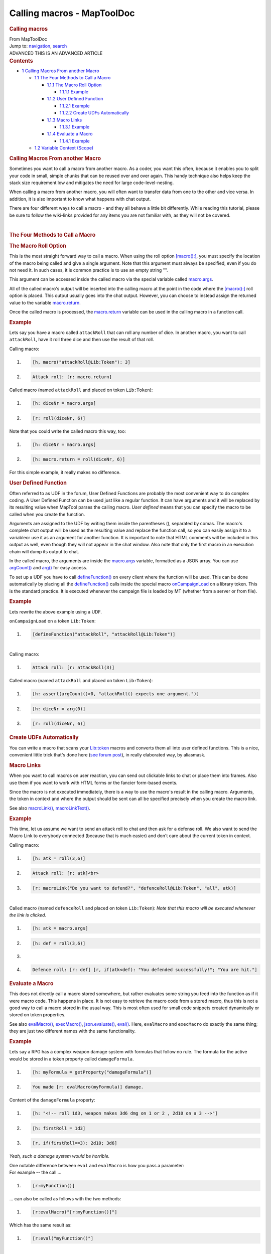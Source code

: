 ===========================
Calling macros - MapToolDoc
===========================

.. contents::
   :depth: 3
..

.. container:: noprint
   :name: mw-page-base

.. container:: noprint
   :name: mw-head-base

.. container:: mw-body
   :name: content

   .. container:: mw-indicators

   .. rubric:: Calling macros
      :name: firstHeading
      :class: firstHeading

   .. container:: mw-body-content
      :name: bodyContent

      .. container::
         :name: siteSub

         From MapToolDoc

      .. container::
         :name: contentSub

      .. container:: mw-jump
         :name: jump-to-nav

         Jump to: `navigation <#mw-head>`__, `search <#p-search>`__

      .. container:: mw-content-ltr
         :name: mw-content-text

         .. container:: template_advanced

            ADVANCED
            THIS IS AN ADVANCED ARTICLE

         .. container:: toc
            :name: toc

            .. container::
               :name: toctitle

               .. rubric:: Contents
                  :name: contents

            -  `1 Calling Macros From another
               Macro <#Calling_Macros_From_another_Macro>`__

               -  `1.1 The Four Methods to Call a
                  Macro <#The_Four_Methods_to_Call_a_Macro>`__

                  -  `1.1.1 The Macro Roll
                     Option <#The_Macro_Roll_Option>`__

                     -  `1.1.1.1 Example <#Example>`__

                  -  `1.1.2 User Defined
                     Function <#User_Defined_Function>`__

                     -  `1.1.2.1 Example <#Example_2>`__
                     -  `1.1.2.2 Create UDFs
                        Automatically <#Create_UDFs_Automatically>`__

                  -  `1.1.3 Macro Links <#Macro_Links>`__

                     -  `1.1.3.1 Example <#Example_3>`__

                  -  `1.1.4 Evaluate a Macro <#Evaluate_a_Macro>`__

                     -  `1.1.4.1 Example <#Example_4>`__

               -  `1.2 Variable Context
                  (Scope) <#Variable_Context_.28Scope.29>`__

         .. rubric:: Calling Macros From another Macro
            :name: calling-macros-from-another-macro

         Sometimes you want to call a macro from another macro. As a
         coder, you want this often, because it enables you to split
         your code in small, simple chunks that can be reused over and
         over again. This handy technique also helps keep the stack size
         requirement low and mitigates the need for large
         code-level-nesting.

         When calling a macro from another macro, you will often want to
         transfer data from one to the other and vice versa. In
         addition, it is also important to know what happens with chat
         output.

         There are four different ways to call a macro - and they all
         behave a little bit differently. While reading this tutorial,
         please be sure to follow the wiki-links provided for any items
         you are not familiar with, as they will not be covered.

         | 

         .. rubric:: The Four Methods to Call a Macro
            :name: the-four-methods-to-call-a-macro

         .. rubric:: The Macro Roll Option
            :name: the-macro-roll-option

         This is the most straight forward way to call a macro. When
         using the roll option
         `[macro():] <macro_(roll_option)>`__, you must
         specify the location of the macro being called and give a
         single argument. Note that this argument must always be
         specified, even if you do not need it. In such cases, it is
         common practice is to use an empty string "".

         This argument can be accessed inside the called macro via the
         special variable called
         `macro.args <macro.args>`__.

         All of the called macro's output will be inserted into the
         calling macro at the point in the code where the
         `[macro():] <macro_(roll_option)>`__ roll option
         is placed. This output usually goes into the chat output.
         However, you can choose to instead assign the returned value to
         the variable `macro.return <macro.return>`__.

         Once the called macro is processed, the
         `macro.return <macro.return>`__ variable can be
         used in the calling macro in a function call.

         .. rubric:: Example
            :name: example

         Lets say you have a macro called ``attackRoll`` that can roll
         any number of dice. In another macro, you want to call
         ``attackRoll``, have it roll three dice and then use the result
         of that roll.

         Calling macro:

         .. container:: mw-geshi mw-code mw-content-ltr

            .. container:: mtmacro source-mtmacro

               #. .. code-block:: none

                      [h, macro("attackRoll@Lib:Token"): 3]    

               #. .. code-block:: none

                     Attack roll: [r: macro.return]

         Called macro (named ``attackRoll`` and placed on token
         ``Lib:Token``):

         .. container:: mw-geshi mw-code mw-content-ltr

            .. container:: mtmacro source-mtmacro

               #. .. code-block:: none

                      [h: diceNr = macro.args]

               #. .. code-block:: none

                     [r: roll(diceNr, 6)]

         Note that you could write the called macro this way, too:

         .. container:: mw-geshi mw-code mw-content-ltr

            .. container:: mtmacro source-mtmacro

               #. .. code-block:: none

                      [h: diceNr = macro.args]

               #. .. code-block:: none

                     [h: macro.return = roll(diceNr, 6)]

         For this simple example, it really makes no difference.

         .. rubric:: User Defined Function
            :name: user-defined-function

         Often referred to as UDF in the forum, User Defined Functions
         are probably the most convenient way to do complex coding. A
         User Defined Function can be used just like a regular function.
         It can have arguments and it will be replaced by its resulting
         value when MapTool parses the calling macro. *User defined*
         means that you can specify the macro to be called when you
         create the function.

         Arguments are assigned to the UDF by writing them inside the
         parentheses (), separated by comas. The macro's complete chat
         output will be used as the resulting value and replace the
         function call, so you can easily assign it to a variableor use
         it as an argument for another function. It is important to note
         that HTML comments will be included in this output as well,
         even though they will not appear in the chat window. Also note
         that only the first macro in an execution chain will dump its
         output to chat.

         In the called macro, the arguments are inside the
         `macro.args <macro.args>`__ variable, formatted
         as a JSON array. You can use
         `argCount() <argCount>`__ and
         `arg() <arg>`__ for easy access.

         To set up a UDF you have to call
         `defineFunction() <defineFunction>`__ on every
         client where the function will be used. This can be done
         automatically by placing all the
         `defineFunction() <defineFunction>`__ calls
         inside the special macro
         `onCampaignLoad <onCampaignLoad>`__ on a library
         token. This is the standard practice. It is executed whenever
         the campaign file is loaded by MT (whether from a server or
         from file).

         .. rubric:: Example
            :name: example-1

         Lets rewrite the above example using a UDF.

         ``onCampaignLoad`` on a token ``Lib:Token``:

         .. container:: mw-geshi mw-code mw-content-ltr

            .. container:: mtmacro source-mtmacro

               #. .. code-block:: none

                     [defineFunction("attackRoll", "attackRoll@Lib:Token")]

         | 
         | Calling macro:

         .. container:: mw-geshi mw-code mw-content-ltr

            .. container:: mtmacro source-mtmacro

               #. .. code-block:: none

                     Attack roll: [r: attackRoll(3)]

         Called macro (named ``attackRoll`` and placed on token
         ``Lib:Token``):

         .. container:: mw-geshi mw-code mw-content-ltr

            .. container:: mtmacro source-mtmacro

               #. .. code-block:: none

                     [h: assert(argCount()>0, "attackRoll() expects one argument.")]

               #. .. code-block:: none

                     [h: diceNr = arg(0)]

               #. .. code-block:: none

                     [r: roll(diceNr, 6)]

         .. rubric:: Create UDFs Automatically
            :name: create-udfs-automatically

         You can write a macro that scans your
         `Lib:token <Library_Token>`__ macros and converts
         them all into user defined functions. This is a nice,
         convenient little trick that's done here (`see forum
         post <http://forums.rptools.net/viewtopic.php?f=20&t=19856#p209019m>`__),
         in really elaborated way, by aliasmask.

         .. rubric:: Macro Links
            :name: macro-links

         When you want to call macros on user reaction, you can send out
         clickable links to chat or place them into frames. Also use
         them if you want to work with HTML forms or the fancier
         form-based events.

         Since the macro is not executed immediately, there is a way to
         use the macro's result in the calling macro. Arguments, the
         token in context and where the output should be sent can all be
         specified precisely when you create the macro link.

         See also `macroLink() <macroLink>`__,
         `macroLinkText() <macroLinkText>`__.

         .. rubric:: Example
            :name: example-2

         This time, let us assume we want to send an attack roll to chat
         and then ask for a defense roll. We also want to send the Macro
         Link to everybody connected (because that is much easier) and
         don't care about the current token in context.

         Calling macro:

         .. container:: mw-geshi mw-code mw-content-ltr

            .. container:: mtmacro source-mtmacro

               #. .. code-block:: none

                     [h: atk = roll(3,6)]

               #. .. code-block:: none

                     Attack roll: [r: atk]<br>

               #. .. code-block:: none

                     [r: macroLink("Do you want to defend?", "defenceRoll@Lib:Token", "all", atk)]

         | 
         | Called macro (named ``defenceRoll`` and placed on token
           ``Lib:Token``): *Note that this macro will be executed
           whenever the link is clicked.*

         .. container:: mw-geshi mw-code mw-content-ltr

            .. container:: mtmacro source-mtmacro

               #. .. code-block:: none

                     [h: atk = macro.args]

               #. .. code-block:: none

                     [h: def = roll(3,6)]

               #. .. code-block:: none

                      

               #. .. code-block:: none

                     Defence roll: [r: def] [r, if(atk<def): "You defended successfully!"; "You are hit."]

         .. rubric:: Evaluate a Macro
            :name: evaluate-a-macro

         This does not directly call a macro stored somewhere, but
         rather evaluates some string you feed into the function as if
         it were macro code. This happens in place. It is not easy to
         retrieve the macro code from a stored macro, thus this is not a
         good way to call a macro stored in the usual way. This is most
         often used for small code snippets created dynamically or
         stored on token properties.

         See also `evalMacro() <evalMacro>`__,
         `execMacro() <execMacro>`__,
         `json.evaluate() <json.evaluate>`__,
         `eval() <eval>`__. Here, ``evalMacro`` and
         ``execMacro`` do exactly the same thing; they are just two
         different names with the same functionality.

         .. rubric:: Example
            :name: example-3

         Lets say a RPG has a complex weapon damage system with formulas
         that follow no rule. The formula for the active would be stored
         in a token property called ``damageFormula``.

         .. container:: mw-geshi mw-code mw-content-ltr

            .. container:: mtmacro source-mtmacro

               #. .. code-block:: none

                     [h: myFormula = getProperty("damageFormula")]

               #. .. code-block:: none

                     You made [r: evalMacro(myFormula)] damage.

         Content of the ``damageFormula`` property:

         .. container:: mw-geshi mw-code mw-content-ltr

            .. container:: mtmacro source-mtmacro

               #. .. code-block:: none

                     [h: "<!-- roll 1d3, weapon makes 3d6 dmg on 1 or 2 , 2d10 on a 3 -->"]

               #. .. code-block:: none

                     [h: firstRoll = 1d3]

               #. .. code-block:: none

                     [r, if(firstRoll==3): 2d10; 3d6]

         *Yeah, such a damage system would be horrible.*

         | One notable difference between ``eval`` and ``evalMacro`` is
           how you pass a parameter:
         | For example -- the call ...

         .. container:: mw-geshi mw-code mw-content-ltr

            .. container:: mtmacro source-mtmacro

               #. .. code-block:: none

                     [r:myFunction()]

         ... can also be called as follows with the two methods:

         .. container:: mw-geshi mw-code mw-content-ltr

            .. container:: mtmacro source-mtmacro

               #. .. code-block:: none

                     [r:evalMacro("[r:myFunction()]"]

         Which has the same result as:

         .. container:: mw-geshi mw-code mw-content-ltr

            .. container:: mtmacro source-mtmacro

               #. .. code-block:: none

                     [r:eval("myFunction()"]

         | 
         | Do you see how ``evalMacro()`` works with square brackets
           (roll options) and ``eval()`` just the function text?

         .. rubric:: Variable Context (Scope)
            :name: variable-context-scope

         Usually, a new macro creates a new context (scope) for
         variables, thus locally defined variables in one macro are not
         defined in another.

         By using `defineFunction() <defineFunction>`__,
         you can call macros that operate in the same *variable context
         (scope)* as the calling macro -- when you want so.

         The token context is usually transported along with the macro
         call. With macro links, you can specify the token context.]

      .. container:: printfooter

         Retrieved from
         "http://lmwcs.com/maptool/index.php?title=Calling_macros&oldid=6012"

